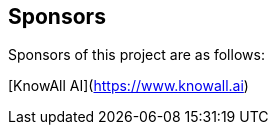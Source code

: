 == Sponsors

Sponsors of this project are as follows:

// Add the name and link as follows:

[KnowAll AI](https://www.knowall.ai)
